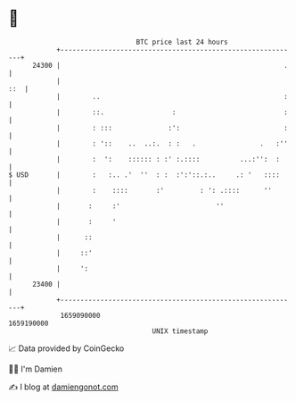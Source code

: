 * 👋

#+begin_example
                                   BTC price last 24 hours                    
               +------------------------------------------------------------+ 
         24300 |                                                        .   | 
               |                                                        ::  | 
               |        ..                                              :   | 
               |        ::.                 :                           :   | 
               |        : :::              :':                          :   | 
               |        : '::    ..  ..:.  : :   .                .   :''   | 
               |        :  ':    :::::: : :' :.::::          ...:'':  :     | 
   $ USD       |        :   :.. .'  ''  : :  :':'::.:..     .: '   ::::     | 
               |        :    ::::       :'         : ': .::::      ''       | 
               |       :     :'                        ''                   | 
               |       :     '                                              | 
               |      ::                                                    | 
               |     ::'                                                    | 
               |     ':                                                     | 
         23400 |                                                            | 
               +------------------------------------------------------------+ 
                1659090000                                        1659190000  
                                       UNIX timestamp                         
#+end_example
📈 Data provided by CoinGecko

🧑‍💻 I'm Damien

✍️ I blog at [[https://www.damiengonot.com][damiengonot.com]]
